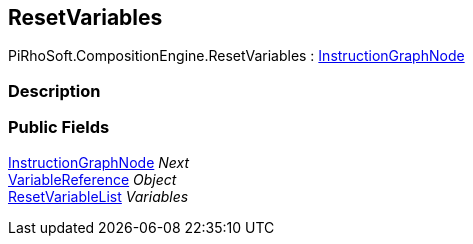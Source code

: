 [#reference/reset-variables]

## ResetVariables

PiRhoSoft.CompositionEngine.ResetVariables : <<reference/instruction-graph-node.html,InstructionGraphNode>>

### Description

### Public Fields

<<reference/instruction-graph-node.html,InstructionGraphNode>> _Next_::

<<reference/variable-reference.html,VariableReference>> _Object_::

<<reference/reset-variable-list.html,ResetVariableList>> _Variables_::